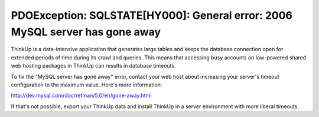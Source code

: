 PDOException: SQLSTATE[HY000]: General error: 2006 MySQL server has gone away
=============================================================================

ThinkUp is a data-intensive application that generates large tables and keeps the database connection open for
extended periods of time during its crawl and queries. This means that accessing busy accounts on 
low-powered shared web hosting packages in ThinkUp can results in database timeouts.

To fix the "MySQL server has gone away" error, contact your web host about increasing your server's timeout
configuration to the maximum value. Here's more information:

http://dev.mysql.com/doc/refman/5.0/en/gone-away.html

If that's not possible, export your ThinkUp data and install ThinkUp in a server environment with more liberal timeouts.